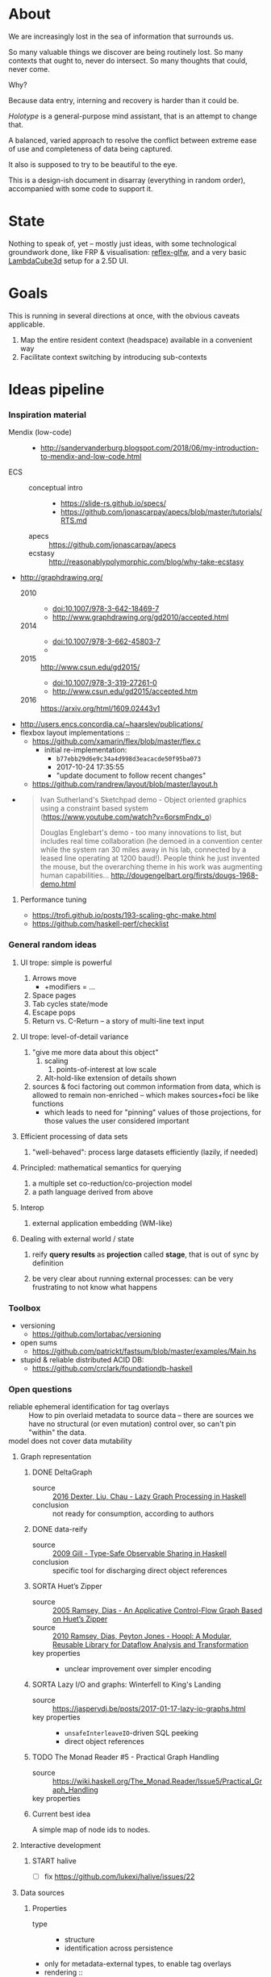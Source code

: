 #+startup: hidestars odd
#+TODO: TODO(t) START(s) CODE(c) | SORTA(y) DONE(d) UPSTREAM(u)

* About

  We are increasingly lost in the sea of information that surrounds us.

  So many valuable things we discover are being routinely lost.
  So many contexts that ought to, never do intersect.
  So many thoughts that could, never come.

  Why?

  Because data entry, interning and recovery is harder than it could be.

  /Holotype/ is a general-purpose mind assistant, that is an attempt to change that.

  A balanced, varied approach to resolve the conflict between extreme ease of use
  and completeness of data being captured.

  It also is supposed to try to be beautiful to the eye.

  This is a design-ish document in disarray (everything in random order),
  accompanied with some code to support it.

* State

  Nothing to speak of, yet -- mostly just ideas, with some technological
  groundwork done, like FRP & visualisation: [[https://github.com/deepfire/reflex-glfw][reflex-glfw]], and a very basic
  [[http://www.lambdacube3d.com/][LambdaCube3d]] setup for a 2.5D UI.

* Goals

  This is running in several directions at once, with the obvious caveats applicable.

  1. Map the entire resident context (headspace) available in a convenient way
  2. Facilitate context switching by introducing sub-contexts
* Ideas pipeline
*** Inspiration material
    - Mendix (low-code) ::
      - http://sandervanderburg.blogspot.com/2018/06/my-introduction-to-mendix-and-low-code.html
    - ECS ::
      - conceptual intro ::
        - https://slide-rs.github.io/specs/
        - https://github.com/jonascarpay/apecs/blob/master/tutorials/RTS.md
      - apecs   :: https://github.com/jonascarpay/apecs
      - ecstasy :: http://reasonablypolymorphic.com/blog/why-take-ecstasy
    - http://graphdrawing.org/
      - 2010 ::
        - doi:10.1007/978-3-642-18469-7
        - http://www.graphdrawing.org/gd2010/accepted.html
      - 2014 ::
        - doi:10.1007/978-3-662-45803-7
        -
      - 2015 :: http://www.csun.edu/gd2015/
        - doi:10.1007/978-3-319-27261-0
        - http://www.csun.edu/gd2015/accepted.htm
      - 2016 :: https://arxiv.org/html/1609.02443v1
    - http://users.encs.concordia.ca/~haarslev/publications/
    - flexbox layout implementations ::
      - https://github.com/xamarin/flex/blob/master/flex.c
        - initial re-implementation:
          - =b77ebb29d6e9c34a4d998d3eacacde50f95ba073=
          - 2017-10-24 17:35:55
          - "update document to follow recent changes"
      - https://github.com/randrew/layout/blob/master/layout.h
    -
      #+BEGIN_QUOTE
      Ivan Sutherland's Sketchpad demo - Object oriented graphics using a constraint
      based system (https://www.youtube.com/watch?v=6orsmFndx_o)

      Douglas Englebart's demo - too many innovations to list, but includes real
      time collaboration (he demoed in a convention center while the system ran 30
      miles away in his lab, connected by a leased line operating at 1200
      baud!). People think he just invented the mouse, but the overarching theme in
      his work was augmenting human
      capabilities... http://dougengelbart.org/firsts/dougs-1968-demo.html
      #+END_QUOTE
***** Performance tuning
      - https://trofi.github.io/posts/193-scaling-ghc-make.html
      - https://github.com/haskell-perf/checklist
*** General random ideas
***** UI trope: simple is powerful

      1. Arrows move
         - +modifiers = ...
      2. Space pages
      3. Tab cycles state/mode
      4. Escape pops
      5. Return vs. C-Return -- a story of multi-line text input

***** UI trope: level-of-detail variance

      1. "give me more data about this object"
         1. scaling
            1. points-of-interest at low scale
         2. Alt-hold-like extension of details shown
      1. sources & foci factoring out common information from data, which is allowed
         to remain non-enriched -- which makes sources+foci be like functions
         - which leads to need for "pinning" values of those projections, for those
           values the user considered important

***** Efficient processing of data sets

      1. "well-behaved":  process large datasets efficiently (lazily, if needed)

***** Principled: mathematical semantics for querying

      1. a multiple set co-reduction/co-projection model
      2. a path language derived from above

***** Interop

      1. external application embedding (WM-like)

***** Dealing with external world / state

      1. reify *query results* as *projection* called *stage*, that is out of sync by definition

      2. be very clear about running external processes: can be very frustrating to
         not know what happens
*** Toolbox
    - versioning
      - https://github.com/lortabac/versioning
    - open sums
      - https://github.com/patrickt/fastsum/blob/master/examples/Main.hs
    - stupid & reliable distributed ACID DB:
      - https://github.com/crclark/foundationdb-haskell
*** Open questions

    - reliable ephemeral identification for tag overlays ::
         How to pin overlaid metadata to source data -- there are sources we have no
         structural (or even mutation) control over, so can't pin "within" the data.
    - model does not cover data mutability ::

***** Graph representation
******* DONE DeltaGraph

        - source :: [[http://cs.binghamton.edu/~pdexter1/icfp-haskell2016-paper22.pdf][2016 Dexter, Liu, Chau - Lazy Graph Processing in Haskell]]
        - conclusion :: not ready for consumption, according to authors

******* DONE data-reify

        - source :: [[http://www.ittc.ku.edu/~andygill/papers/reifyGraph.pdf][2009 Gill - Type-Safe Observable Sharing in Haskell]]
        - conclusion :: specific tool for discharging direct object references

******* SORTA Huet’s Zipper

        - source :: [[http://www.cs.tufts.edu/~nr/pubs/zipcfg.pdf][2005 Ramsey, Dias - An Applicative Control-Flow Graph Based on Huet’s Zipper]]
        - source :: [[http://www.cs.tufts.edu/~nr/pubs/hoopl10.pdf][2010 Ramsey, Dias, Peyton Jones - Hoopl: A Modular, Reusable Library for Dataflow Analysis and Transformation]]
        - key properties ::
          - unclear improvement over simpler encoding

******* SORTA Lazy I/O and graphs: Winterfell to King's Landing

        - source :: https://jaspervdj.be/posts/2017-01-17-lazy-io-graphs.html
        - key properties ::
          - =unsafeInterleaveIO=-driven SQL peeking
          - direct object references

******* TODO The Monad Reader #5 - Practical Graph Handling

        - source :: https://wiki.haskell.org/The_Monad.Reader/Issue5/Practical_Graph_Handling
        - key properties ::

******* Current best idea

        A simple map of node ids to nodes.

***** Interactive development
******* START halive

        - [ ] fix https://github.com/lukexi/halive/issues/22

***** Data sources
******* Properties

        - type ::
          - structure
          - identification across persistence
	    - only for metadata-external types, to enable tag overlays
        - rendering ::
          - meaningful views
        - metadata externality ::
          - local to data sources
          - overlaid from specialized storage

******* Types

        - source types ::
          - by structure ::
	    - tagged sets
	    - hierarchies
	      - file system
	    - graphs
        - element types ::
          - by structure ::
            - atomic :: (point with attributes)
              - meta
              - pdf
              - media
            - complex ::
              - outlines
                - org
              - graph files
                - graphml
                  - yEd graphml: find definition for https://github.com/tuura/pangraph/issues/7#issuecomment-273645083
                - vue

***** Storage backends
      - should support rich (schema-capable, version-capable) semantics
***** Scene composition
******* Phases, quick overview

        - Select                             :: filter stores through =Selector=, yield =Selection=
        - Choose presenting engine           :: emphasize user agency, deemphasize static rules like defaulting
          - context?
        - Visibility constraint computation  :: engine decides on how much can be shown
        - Viewport positioning               :: engine decides how to place the view around focus
        - Viewport culling                   :: engine decides on what elements fit into the chosen view
        - Layout                             :: obtain what is already covered, cover what isn't, compose;  compute scene modifiers
        - Render                             :: ...

******* Functions, quick overview

        - select         :: Structure struc ⇒      Source → Selector struc → Selection struc
        - compute_cull   :: Presenter struc eng ⇒  eng → (Granularity, MinSize) → Cull eng
        - place_viewport :: Presenter struc eng ⇒  eng → Selection struc → Focus struc → Cull eng → Viewport eng
        - cull_selection :: Presenter struc eng ⇒  eng → Selection struc → ViewArgs → Viewport eng → (View struc, Boundary eng
        - layout         :: Presenter struc eng ⇒  eng → (View struc, Boundary eng) → (Layout eng, Ephemeral eng)
        - render         :: RenderContext ren ⇒    ren → (View struc, Boundary eng) → (Layout eng, Ephemeral eng) → IO ()
        - interact       :: InputSys is ⇒          is → (View struc, Boundary eng) → Affective → Affective

******* Phases

        - Select :: Source → Selector → Selection
          - What :: select from Source
          - =Selections= split into the following categories, by structure:
            - General graph
            - DAG (directed acyclic graph)
            - Set -- with customisable ordering
              - XXX: ordering not factored in
          - Design considerations ::
            - XXX: live-updating selections
              - just carry update frequency for re-selection? (DONE)
              - any kind of policy that would be more.. reactive?
            - XXX: partial selections?
              - what for?
                - for hopelessly large data sets we can limit
                  - but a dumb cutoff isn't useful
                  - so, a smart, movable cutoff is needed
            - does it make sense for a selector to be non-specific about what it returns?
              - hard to say just yet, we need experience as guide

        - Presenter choice :: Selection → PresPref → Presenter
          - =PresPref= picks a specific =Presenter=, compatible with the current
            =Selection= structure:
            - defaults to last used
            - size limits for non-partial-capable engines?
            - can be cycled through by a shortcut
          - Engines:
            - Graph, dag, tree:
              - =SideGraph=: graph from aside
              - =DownGraph=: graph, arrow aligned weighted partitioning
            - Dag (duplicates-encoded), tree:
              - =DagList=, list entries
              - =DagGrid=, icon grid
              - =DagSpace=, space partitioning, ala /Lamdu/
            - Set:
              - =Carousel=
              - =Grid=
              - =List=
          - Summing up, *fundamentally* we want:
            1. type classes for individual LEs, because it allows for a
               seriously neat organisation of code
            2. multiple LEs associated with a structure, because that's how
               the problem domain looks
            3. #1 gives that there isn't a monotype for a LE

        - Visibility constraints computation :: Presenter → (Granularity, MinSize) → Cull
          - disconnected from specific elements -- deals with UI constraints projected onto a
            specific layout engine:
            - for SideGraph and SideDag -- no idea, let practice guide us..
            - for space partitioning it's trivial -- granularity says it all
            - for a Grid and DagGrid -- how many rows and columns
            - for a List -- how many rows
          - updated only rarely -- when the user changes the visualisation parameters

        - Viewport positioning :: Presenter → Selection → Focus → Cull → Viewport
          - How do we position a viewport?
            - If we don't have a focus, then it wouldn't make sense to have a viewport
              - Pick a "first" element (maybeHead $ fromList set, e.g.)
            - If we don't have a viewport, generate one containing the focus
            - if we do have a viewport, and the focus is inside -- choice is upon the engine
            - if we the focus is outside, shift the viewport -- how exactly is upon the engine
          - The above exposes following questions:
            - what does "inside a viewport" mean?
            - how can we generate a viewport that is guaranteed to contain a focus?
          - The answer seems to have the shape of a structure-specific visibility
            constraint specifier -- a =Cull=.

        - Viewport culling :: Presenter → Selection → (Granularity, MinSize) → Viewport → (View, Boundary)
          - XXX: what's the story about half-visible objects?
            - select all intersecting, render more than what is showable?
          - XXX: what's the story about avoidable layout recomputation?
            - *key question*: is it bad?  In case of SideGraph, which *is* about
                              total representation, it's very very bad.
            - *caseanalysis* cacheable total-cost    can-partial partial-composable
              - SideGraph:    yes       very hard     no(?)       no(?)
              - DownGraph:    no        medium-small  yes         yes
              - DagList:      yes       small         yes         yes
              - DagGrid:      yes       medium-small  yes         yes
              - DagSpace:     yes       very hard     yes         yes
              - Carousel:     no        easy          no          no
              - Grid:         yes       easy          yes         yes
              - List:         yes       easy          yes         yes
            - *option*: compute base layout, then viewportcull and localise from base
              - for huge selections this produces unnecessary computation
            - *option*: go with partials and compose them, whenever possible
              - if so, layout needs to be:
                - restartable at arbitrary point
                - splittable and composable
            - *option*: lazy evaluation?
            - NOTE: all obvious caching solutions seem to rely on *Ord*
          - =Granularity= determines, for tree layouts, the maximum depth of
            subdivision, after which abbreviation is engaged
          - =MinSize= limits the minimum element size
          - =Viewport= is specific to =Presenter=:
            - SideGraph: layout-global position
            - DownGraph: subroot node
            - DagList:   row offset
            - DagGrid:   row offset
            - DagSpace:  vertical offset (it's possible, because it's weighted space partitioning, but...?)
            - Carousel:  current selection
            - Grid:      row offset
            - List:      row offset
          - =View= is direct elements from =Selection=
          - =Boundary= is anchor points to the parts of =Selection= that fall outside the =Viewport=

        - Layout :: Presenter → (View, Boundary) → (Layout, Ephemerals)
          - XXX: =Positions= what are they?
            - scene-specific structure and interpretation?
            - if not, global or screenspace?
            - pixel-based, or [0.0..1.0]?
          - =Ephemerals= are inherently non-persistent, layout-specific things like:
            - element focus visulalisation state:
              - scale change, to indicate foreground/background

        - Change summary ::
          - What effect did the last =Selector= change have?  Not always obvious.

        - Render :: RenderContext → (View, Boundary) → (Layout, Ephemerals) → IO ()

        - Interaction :: Inputs → (View, Boundary) → Focus → (Granularity, MinSize) → Selector → PresPref → (Modifiers, Focus, (Granularity, MinSize), Selector, PresPref)
*** Concepts available for implementation
***** (To be) Displayable structures

      - Graphs ::
        - Views ::
          - Z-axis ::
            - Classic side view ::
                 Needs root detection, for automatic layout.
          - Arrow-aligned ::
            - Weighted partitioning ::

      - Dags ::
        - Views ::
          - Z-axis :: inherited from Graphs
          - Y-axis :: inherited from Graphs
          - Treeview, list entries, with duplication ::
          - Treeview, icon grid, with duplication ::
          - Treeview, space partitioning, ala Lamdu, with duplication ::
        - Subsetting ::
          - Viewport ::
                       Arrow walker -- for nodes.
                       Iterative refinement -- subsetting and context narrowing.
                       Some kind of a shortcut-based jump language.
                       Bookmarks.
          - Ellipsis ::
                       Zoomable: "everything else in this direction"
                       What cases need it, given a proper Viewport subsetter?

      - Sets ::
        - Views ::
          - Carousel ::
          - Grid ::
          - List ::
        - Subsetting ::
          - Viewport ::
                       Iterative refinement makes it useful.
                       Arrow walker -- for refinement elements and for.

          - Summary  ::
                       Extracting and exposing set structure.
          - Ellipsis ::
                       Logic summary or an explicit summary.
***** Visualisable qualities

      - Exhaustivity ::
        - Explicit "unknown" remaining
      - Variant-ness ::
        - Simultaneous
        - Per-choice filtering
      - Progression ::
      - Distinctions ::
        - Decomposition vs. dependency
* Implemented
*** Substrates
***** Flatland -- primordial soup of units of scale, color, dimension, area
      ..and associated operations
***** HoloCairo -- Flatland + Cairo-based drawing & font-work
      - fairly flexible font selection with aliases, vector/bitmap distinction, variants and defaulting
*** Components
***** Flex -- 2d Flexbox-based abstract layout engine
***** HoloPort -- manage/show abstract Visuals with identity
      - LambdaCube3D-based, so richly extensible
      - picking supported
      - 2.5D
      - screen/frame management
      - targetable by HoloCairo
***** Holo -- Reflex FRP-based composable widget layer
      - vocabulary:
        - As :: a Name that Denotes a type
        - Interp :: Interpret a type into another
        - Mutable :: evolution in response to events subscribed to
        - Holo :: build upon the above -- mix input events with others to define a
                  dynamic As/Interp-defined interactive widget
******* Considerations
        - why did we (mistakenly) go with: (As a, As b) => As (a, b)
          - originally:  -> Holo (Di a)
          - also: Denoted n ~ (a, a)
        - the mistake of (As a, As b) => As (a, b) -- necessitates own,
          intra-widget focus management, since specialised input is impossible due
          to genericity
        - let's go back to generic Holo (Di a)
          - does it need an As n, Denoted n ~ a, Interp a (Di b)?
          - What is implementable/not for a multi-Identity composite?
            - [-] As n, Denoted n ~ Composite -- necessitates a single Identity
            - [-] Mutable Composite -- we have a multitude of identities and want to
              reuse generic focus machinery
            - [X] Named Composite b
            - [X] Interp Composite b
          - prerequisite lift step doable generically via liftWRecord on (,)
        - let's turn liftWRecord into a Holo instance?
          - ..would require As
          - -> impossible?
***** SOP.Monadic -- abstract applicative+monadic operation on SOPs
      - generic: monadically recovers a datatype from the structure of a related
        datatype, with relationship treated in applicative context
      - allows us to lift single-product records into editable widgets
******* Goal & its problems: liftW = liftWRecord
        1. t & m that liftWRecord depends on are ambiguous
           1. must be somehow deduced from the Holo's head-bound vars
* Playbook
*** GHC compiler going AWOL
    - -ddump-tc-trace
    - -dcore-lint
* Open question archive
*** =flex= notes
***** Attributes
      - *width*, *height*        ∷ float         -- absolute-only?
      - *left*, *right*, *top*, *bottom*
                                 ∷ float         -- def(0), ???
      - *padding_LRTB*, *margin_LRTB*
                                 ∷ float         -- def(0)

      - *justify_content*        ∷ def(=ALIGN_START=)
      - *align_content*          ∷ def(=ALIGN_STRETCH=)
      - *align_items*            ∷ def(=ALIGN_START=)
      - *align_self*             ∷ def(=ALIGN_AUTO=)
      - *position*               ∷ def(=POSITION_RELATIVE=)
      - *direction*              ∷ def(=DIRECTION_COLUMN=)
      - *wrap*                   ∷ def(=NO_WRAP=)

      - *grow*                   ∷ def(0)
      - *shrink*                 ∷ def(1)
      - *order*                  ∷ def(0)
      - *basis*                  ∷ def(0)
***** =flex_item=
      - …attributes (see above)  ∷ xxx
      - *frame*                  ∷ float[4]
      - *parent*                 ∷ ptr flex_item
      - *children*               ∷ [ptr flex_item]
      - *should_order_children*  ∷ bool
***** =flex_layout=
      - set during init
        - wrap                   ∷ bool
        - reverse                ∷ bool   -- whether main axis is reversed
        - reverse2               ∷ bool   -- whether cross axis is reversed (wrap only)
        - vertical               ∷ bool
        - size_dim               ∷ float  -- main axis parent size
        - align_dim              ∷ float  -- cross axis parent size
        - frame_pos_i            ∷ uint   -- main axis position
        - frame_pos2_i           ∷ uint   -- cross axis position
        - frame_size_i           ∷ uint   -- main axis size
        - frame_size2_i          ∷ uint   -- cross axis size
        - ordered_indices        ∷ [int]

      - set for each line layout
        - line_dim               ∷ float  -- the cross-axis size
        - flex_dim               ∷ float  -- the flexible part of the main axis size
        - flex_grows             ∷ int
        - flex_shrinks           ∷ int
        - pos2                   ∷ float  -- cross axis position
        - lines                  ∷ [struct flex_layout_line]
          - child_begin          ∷ uint
          - child_end            ∷ uint
          - size                 ∷ float
        - lines_count            ∷ uint
        - lines_sizes            ∷ float
***** Function index
      - update_should_order_children() ∷ set parent's should_order_children to *true*
      - item_property_changed(property) ∷ property ≡ order → update_should_order_children
      - flex_item_new/free() ∷ malloc + default attributes & stuff / free() children, then self

*******
        - grow_if_needed                         ∷ flex_item → void
        - child_set                              ∷ flex_item → flex_item → int → void
        - flex_item_add                          ∷ flex_item → flex_item → void
        - flex_item_insert                       ∷ flex_item → void
        - flex_item_delete                       ∷ flex_item → flex_item
        - flex_item_count                        ∷ flex_item → uint
        - flex_item_child                        ∷ flex_item → flex_item
        - flex_item_parent                       ∷ flex_item → flex_item
        - flex_item_root                         ∷ flex_item → flex_item
        - flex_item_get_frame_{x,y,width,height} ∷ flex_item → float
*******
        - layout_init                            ∷ flex_item → float → float → flex_layout → void
          let width/height        = args.w/args.h - item→padding_left - item→padding_right
              (,,,,)
                reverse vertical
                size_dim align_dim
                frame_pos{,2}_i
                frame_size{,2}_i
                                  = case item→direction of
                                      DIRECTION_ROW_REVERSE    | f width height
                                      DIRECTION_ROW            |
                                      DIRECTION_COLUMN_REVERSE |
                                      DIRECTION_COLUMN         |
              ordered_indices     = | f item→should_order_children
                                    |   item→children_count
                                    |   item→children
                                    | -- sorted children indices by their =.order= property
              flex_{dim,grows,shrinks}
                                  = (,,) 0 0 0
              wrap                = item→wrap != NO_WRAP
              (,) pos2 reverse2   = | f wrap item→wrap
                                    |   align_dim
                                    |   vertical
                                    |   item→padding_top
              lines               = []
          in Layout{..}
        - layout_cleanup                         ∷ flex_layout → void
*******
        - LAYOUT_RESET                           ∷ flex_layout → flex_layout
          layout & line_dim     .~ if wrap then 0 else align_dim
                 & flex_dim     .~ size_dim
                 & flex_grows   .~ 0
                 & flex_shrinks .~ 0
        - _LAYOUT_FRAME                          ∷ layout → child → {pos,pos2,size,size2} → float
        - CHILD_POS, CHILD_POS2, CHILD_SIZE, CHILD_SIZE2 = _LAYOUT_FRAME(…)
        - CHILD_MARGIN                           ∷ child → if_vertical ∷ bool → if_horizontal ∷ bool →
*******
        - layout_align                           ∷ align           ∷ flex_align →
                                                   flex_dim        ∷ float →
                                                   children_count  ∷ uint →
                                                   pos_p           ∷ ptr float →
                                                   spacing_p       ∷ ptr float →
                                                   stretch_allowed ∷ bool

        - child_align                            ∷ child ∷ flex_item → parent ∷ flex_item → flex_align

        - layout_items                           ∷ item            ∷ flex_item →
                                                   child_begin     ∷ uint →
                                                   child_end       ∷ uint →
                                                   children_count  ∷ int →
                                                   layout          ∷ flex_layout → void

        - layout_item                            ∷ item            ∷ flex_item →
                                                   width           ∷ float →
                                                   height          ∷ float

        - flex_layout                            ∷ item            ∷ flex_item → void
***** Algorithm
*** Layout data flow summary

    Note: this leaves view-porting (as an overflow handling mechanism) out of scope for now.

***** Possibilities

      | Leaf  | Modifier  | FromTop | Style         | Hardness | ToTop | Shrink method | Notes                                     |
      |-------+-----------+---------+---------------+----------+-------+---------------+-------------------------------------------|
      | Text  | One-line  | ()      | font, unbreak | Hard     | Abs   | no            |                                           |
      |       |           | ()      | font, unbreak | Soft     | Rel   | ellipsis      |                                           |
      |       | Breakable | AbsCstr | font          | Soft     | Rel   | ellipsis      | hard breakable is ⊥                       |
      | Image | Fixed     | ()      | fixed         | Hard     | Abs   | no            | soft fixed image is ⊥, unless viewporting |
      |       | Scalable  | AbsCstr | ()            | Soft     | Rel   | scale         |                                           |
      | ???   |           |         |               |          |       |               | any other leaf types?                     |

      | Inter | Modifier | FromTop | Style     | FromBot | ToBot | Hardness Honoring | ToTop |   | Notes |
      |-------+----------+---------+-----------+---------+-------+-------------------+-------+---+-------|
      | Box   |          | AbsCstr | ()        | Abs/Rel | ?     | Rebalancing       |       |   |       |
      | Wrap  |          | AbsCstr | thickness | Abs/Rel | ?     | ????????????????? |       |   |       |

      Apparent fallout from fundamentals ∷
        1. Hard requirements are naturally context-free
        2. Relative hards are possible, though (ratios being a question of design)
        3. Context-ful requirements are impossible up-front, in a single pass

      Observations ∷
        1. Child ratio knowledge is minimum for Box's downward propagation of AbsCstr
        2. Some children don't have ratios, but absolutes can be relativised
           (absolutisation of relatives is a feasible dual that can lead to better pixel-level stability)
        3. #1 + #2 → child ratios always available, and always immediately -- assuming no inter-level balancing

      Box hardness honoring procedure ∷
        1. Query all children for direct requirements
        2. Allocate hards (absolutising relatives), computing the remaining soft share
        3. Relativise all soft absolutes from #1
        4. When softs sum to overflow, normalise them
        5. When softs sum to underflow, normalise them, unless there are filler children
        6. Absolutise softs back
        7. When there's underflow and fillers, distrubute slack between fillers
        8. ??? hards overflow handling policy
           - ideally, propagate upward
             - as a "lacks absolute N"?

        Summary: hards first, then redistribute remainder while keeping fillers in mind.

      Wrap hardness honoring procedure ∷
        1. Query children for direct requirements
        2. Absolutes that fit exactly: easy
        3. Absolutes that underflow: ???
        4. Absolutes that overflow:
           - ideally, propagate upward (see same for box hardness)
* Problems
*** Node finalisation needs the internal type
***** Potential solution
      1. Make Item sport the content type by default, only wrapping it for children.
      2. Bonus: make Item into an HList-like structure!
         - that has a risk of making refactoring super-painful in the current
           prototyping phase, though.
*** DONE (m :.: Result t) a ⇒ Applicative on 'Result t' ⇒ Node construction unbearably pure
***** The problematic pipeline
      1. ct = (!! choice) $ SOP.apInjs_POP pop   ∷ SOP (m :.: Result t) xss
      2. By hsequence ∷ (SListIN h xs, SListIN (Prod h) xs, HSequence h, Applicative f) =>
          h f xs -> f (h I xs)
      3. Comp msop = hsequence ct                ∷     (m :.: Result t) (SOP I xss)
      4. By unComp ∷
          (f :.: g) p -> f (g p)
      5. msop                                    ∷      m    (Result t  (SOP I xss))
      6. By (SOP.to <$>) <$>
          m (Result t (SOP I (x : xs))) -> m (Result t a)
      7. Comp res = (SOP.to <$>) <$> msop        ∷     (m :.: Result t) a
      8. By unComp ∷
          (f :.: g) p -> f (g p)
      9. res                                     ∷      m    (Result t a)
***** Potential `hsequence` replacements
      - hsequence' ∷ (SListIN h xs, Applicative f) ⇒ h (f :.: g) xs → f (h g xs)
        hsequence  ∷                                 h  f        xs → f (h I xs)
        htraverse' ∷ (SListI2 xss, Applicative g) =>
                     (forall a ⇒ f a → g (f' a)) → SOP f xss → g (SOP f' xss)
      - g ~ m, f' ~ Result t
        -            (forall a ⇒ f a → m (Result t a)) → SOP f xss → m (SOP (Result t) xss)
***** The problematic foundation of the pipeline
      1. forall f xs. (c a, All c xs, All2 c xss)
         ⇒ …
         → (a → f)
         → (m :.: Result t) f
      2. We want to separate (Result t f) from f
      3. Theory: can we go for this instead:
         → m (Result t f)
      4. Let's try!
***** Solution
      - introduce a separate node finalisation post-phase, that performs monadic
        computation after the ADT lift
*** GHC-8.8
    - cabal-doctest
      - [X] fetchpatch
    - cabal-install
      - [X] bump for Cabal
    - generic-deriving
      - [X] bump for TH
    - data-default
      - [ ] ???
        - ["cp", "-f", "/nix/store/baa1q5ph9w2daw63vdblldq4wc5g74c0-data-default-class-0.1.2.0/lib/ghc-8.7.20190115/package.conf.d/data-default-class-0.1.2.0-FeIQ5tLoVZBHMSgrT9zptQ.conf", "/build/package.conf.d/"]
        - ["cp", "-f", "/build/package.conf.d/"]
    - haskell-src-exts
      - [ ] sigsegv in Haddock
    - gtk2hs-buildtools
      - [ ] MonadFail https://github.com/gtk2hs/gtk2hs/issues/264
    - th-lift
      - [ ] TH https://github.com/mboes/th-lift/issues/38
    - generics-sop
      - [ ] TH https://github.com/well-typed/generics-sop/issues/96
* emacs options

;; Local Variables:
;; eval: (setf indent-tabs-mode nil org-todo-keyword-faces '(("TODO" . "#6c71c4") ("START" . "#2aa198") ("CODE" . "#6c71c4") ("SORTA" . "#268bd2") ("DONE" . "#073642") ("UPSTREAM" . "#268bd2")))
;; End:
